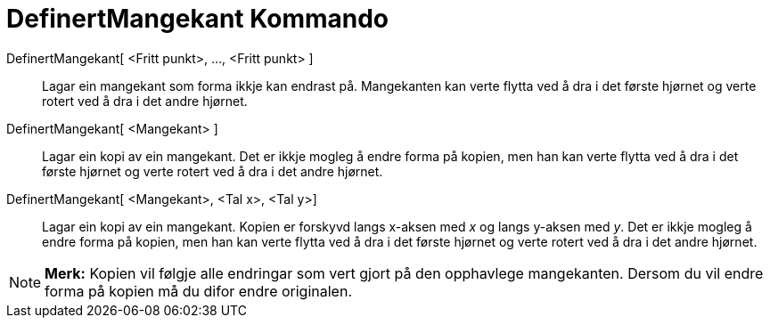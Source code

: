 = DefinertMangekant Kommando
:page-en: commands/RigidPolygon
ifdef::env-github[:imagesdir: /nn/modules/ROOT/assets/images]

DefinertMangekant[ <Fritt punkt>, ..., <Fritt punkt> ]::
  Lagar ein mangekant som forma ikkje kan endrast på. Mangekanten kan verte flytta ved å dra i det første hjørnet og
  verte rotert ved å dra i det andre hjørnet.
DefinertMangekant[ <Mangekant> ]::
  Lagar ein kopi av ein mangekant. Det er ikkje mogleg å endre forma på kopien, men han kan verte flytta ved å dra i det
  første hjørnet og verte rotert ved å dra i det andre hjørnet.
DefinertMangekant[ <Mangekant>, <Tal x>, <Tal y>]::
  Lagar ein kopi av ein mangekant. Kopien er forskyvd langs x-aksen med _x_ og langs y-aksen med _y_. Det er ikkje
  mogleg å endre forma på kopien, men han kan verte flytta ved å dra i det første hjørnet og verte rotert ved å dra i
  det andre hjørnet.

[NOTE]
====

*Merk:* Kopien vil følgje alle endringar som vert gjort på den opphavlege mangekanten. Dersom du vil endre forma på
kopien må du difor endre originalen.

====
